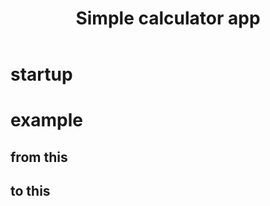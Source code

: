 #+TITLE: Simple calculator app

* startup
   [[./imgs/screenshot.png]]
* example
** from this
  [[./imgs/screenshot2.png]]
** to this
  [[./imgs/screenshot3.png]]
